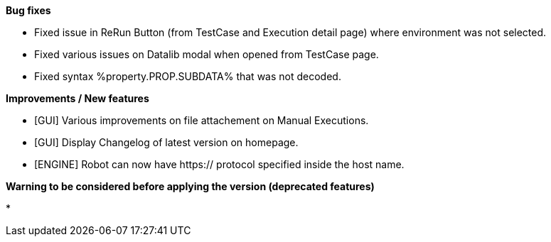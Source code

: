 *Bug fixes*
[square]
* Fixed issue in ReRun Button (from TestCase and Execution detail page) where environment was not selected.
* Fixed various issues on Datalib modal when opened from TestCase page.
* Fixed syntax %property.PROP.SUBDATA% that was not decoded.

*Improvements / New features*
[square]
* [GUI] Various improvements on file attachement on Manual Executions.
* [GUI] Display Changelog of latest version on homepage.
* [ENGINE] Robot can now have https:// protocol specified inside the host name.

*Warning to be considered before applying the version (deprecated features)*
[square]
* 



